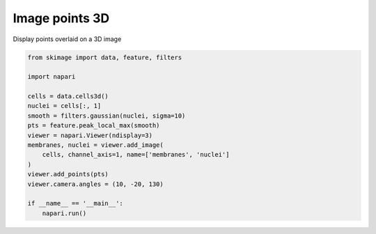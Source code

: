 
.. DO NOT EDIT.
.. THIS FILE WAS AUTOMATICALLY GENERATED BY SPHINX-GALLERY.
.. TO MAKE CHANGES, EDIT THE SOURCE PYTHON FILE:
.. "gallery/image-points-3d.py"
.. LINE NUMBERS ARE GIVEN BELOW.

.. only:: html

    .. note::
        :class: sphx-glr-download-link-note

        :ref:`Go to the end <sphx_glr_download_gallery_image-points-3d.py>`
        to download the full example as a Python script or as a
        Jupyter notebook.

.. rst-class:: sphx-glr-example-title

.. _sphx_glr_gallery_image-points-3d.py:


Image points 3D
===============

Display points overlaid on a 3D image

.. tags:: visualization-nD

.. GENERATED FROM PYTHON SOURCE LINES 9-26



.. image-sg:: /gallery/images/sphx_glr_image-points-3d_001.png
   :alt: image points 3d
   :srcset: /gallery/images/sphx_glr_image-points-3d_001.png
   :class: sphx-glr-single-img





.. code-block:: Python

    from skimage import data, feature, filters

    import napari

    cells = data.cells3d()
    nuclei = cells[:, 1]
    smooth = filters.gaussian(nuclei, sigma=10)
    pts = feature.peak_local_max(smooth)
    viewer = napari.Viewer(ndisplay=3)
    membranes, nuclei = viewer.add_image(
        cells, channel_axis=1, name=['membranes', 'nuclei']
    )
    viewer.add_points(pts)
    viewer.camera.angles = (10, -20, 130)

    if __name__ == '__main__':
        napari.run()


.. _sphx_glr_download_gallery_image-points-3d.py:

.. only:: html

  .. container:: sphx-glr-footer sphx-glr-footer-example

    .. container:: sphx-glr-download sphx-glr-download-jupyter

      :download:`Download Jupyter notebook: image-points-3d.ipynb <image-points-3d.ipynb>`

    .. container:: sphx-glr-download sphx-glr-download-python

      :download:`Download Python source code: image-points-3d.py <image-points-3d.py>`

    .. container:: sphx-glr-download sphx-glr-download-zip

      :download:`Download zipped: image-points-3d.zip <image-points-3d.zip>`


.. only:: html

 .. rst-class:: sphx-glr-signature

    `Gallery generated by Sphinx-Gallery <https://sphinx-gallery.github.io>`_
